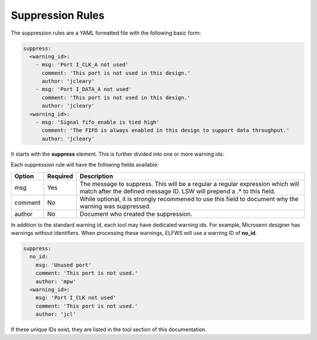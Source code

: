 Suppression Rules
=================

The suppression rules are a YAML formatted file with the following basic form:

.. code-block:: yaml

   suppress:
     <warning_id>:
       - msg: 'Port I_CLK_A not used'
         comment: 'This port is not used in this design.'
         author: 'jcleary'
       - msg: 'Port I_DATA_A not used'
         comment: 'This port is not used in this design.'
         author: 'jcleary'
     <warning_id>:
       - msg: 'Signal fifo_enable is tied high'
         comment: 'The FIFO is always enabled in this design to support data throughput.'
         author: 'jcleary'


It starts with the **suppress** element.
This is further divided into one or more warning ids:

Each suppression rule will have the following fields available:

+--------------------+----------+-------------------------------------------------+
| Option             | Required |  Description                                    |
+====================+==========+=================================================+
| msg                |          | The message to suppress. This will be a regular |
|                    |   Yes    | a regular expression which will match after the |
|                    |          | defined message ID.  LSW will prepend a .* to   |
|                    |          | this field.                                     |
+--------------------+----------+-------------------------------------------------+
| comment            |   No     | While optional, it is strongly recommened to    |
|                    |          | use this field to document why the warning was  |
|                    |          | suppressed.                                     |   
+--------------------+----------+-------------------------------------------------+
| author             |   No     | Document who created the suppression.           |
+--------------------+----------+-------------------------------------------------+

In addition to the standard warning id, each tool may have dedicated warning ids.
For example, Microsemi designer has warnings without identifiers.
When processing these warnings, ELFWS will use a warning ID of **no_id**.

.. code-block:: yaml

   suppress:
     no_id:
       msg: 'Unused port'
       comment: 'This port is not used.'
       author: 'mpw'
     <warning_id>:
       msg: 'Port I_CLK not used'
       comment: 'This port is not used.'
       author: 'jcl'

If these unique IDs exist, they are listed in the tool section of this documentation.
